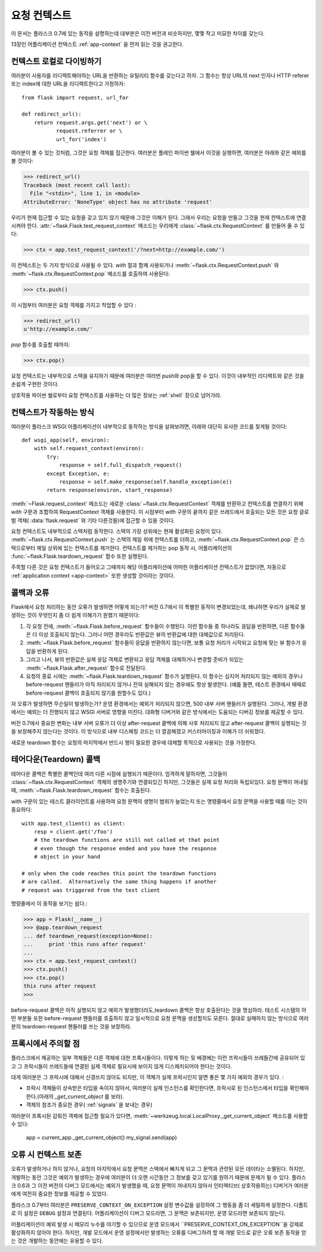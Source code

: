 .. _request-context:

요청 컨텍스트
===================

이 문서는 플라스크 0.7에 있는 동작을 설명하는데 대부분은 이전 버전과 비슷하지만, 몇몇 작고 
미묘한 차이를 갖는다. 

13장인 어플리케이션 컨텍스트 :ref:`app-context` 을 먼저 읽는 것을 권고한다. 


컨텍스트 로컬로 다이빙하기
--------------------------

여러분이 사용자를 리디렉트해야하는 URL을 반환하는 유틸리티 함수를 갖는다고 하자. 그 함수는 
항상 URL의 next 인자나 HTTP referer 또는 index에 대한 URL을 리디렉트한다고 가정하자::

    from flask import request, url_for

    def redirect_url():
        return request.args.get('next') or \
               request.referrer or \
               url_for('index')

여러분이 볼 수 있는 것처럼, 그것은 요청 객체를 접근한다. 여러분은 플레인 파이썬 쉘에서 
이것을 실행하면, 여러분은 아래와 같은 예외를 볼 것이다: 


>>> redirect_url()
Traceback (most recent call last):
  File "<stdin>", line 1, in <module>
AttributeError: 'NoneType' object has no attribute 'request'


우리가 현재 접근할 수 있는 요청을 갖고 있지 않기 때문에 그것은 이해가 된다. 그래서 우리는 
요청을 만들고 그것을 현재 컨텍스트에 연결시켜야 한다. 
:attr:`~flask.Flask.test_request_context` 메소드는 우리에게 
:class:`~flask.ctx.RequestContext` 를 만들어 줄 수 있다: 


>>> ctx = app.test_request_context('/?next=http://example.com/')

이 컨텍스트는 두 가지 방식으로 사용될 수 있다. `with` 절과 함께 사용되거나 
:meth:`~flask.ctx.RequestContext.push` 와 :meth:`~flask.ctx.RequestContext.pop` 메소드를 호출하여 사용된다: 


>>> ctx.push()

이 시점부터 여러분은 요청 객체를 가지고 작업할 수 있다 :

>>> redirect_url()
u'http://example.com/'

`pop` 함수를 호출할 때까지:

>>> ctx.pop()

요청 컨텍스트는 내부적으로 스택을 유지하기 때문에 여러분은 여러번 push와 pop을 할 수 있다. 
이것이 내부적인 리디렉트와 같은 것을 손쉽게 구현한 것이다. 

상호작용 파이썬 쉘로부터 요청 컨텍스트를 사용하는 더 많은 정보는 :ref:`shell` 장으로 넘어가라. 


컨텍스트가 작동하는 방식
---------------------

여러분이 플라스크 WSGI 어플리케이션이 내부적으로 동작하는 방식을 살펴보려면, 아래와 대단히 
유사한 코드를 찾게될 것이다::


    def wsgi_app(self, environ):
        with self.request_context(environ):
            try:
                response = self.full_dispatch_request()
            except Exception, e:
                response = self.make_response(self.handle_exception(e))
            return response(environ, start_response)

:meth:`~Flask.request_context` 메소드는 새로운 :class:`~flask.ctx.RequestContext`  객체를 반환하고 컨텍스트를 연결하기 위해 `with` 구문과 조합하여 
RequestContext 객체를 사용한다. 이 시점부터 `with` 구문의 끝까지 같은 
쓰레드에서 호출되는 모든 것은 요청 글로벌 객체( :data:`flask.request` 와 기타 다른것들)에 접근할 수 있을 것이다. 

요청 컨텍스트도 내부적으로 스택처럼 동작한다. 
스택의 가장 상위에는 현재 활성화된 요청이 있다. 
:meth:`~flask.ctx.RequestContext.push` 는 스택의 제일 위에 컨텍스트를 더하고, :meth:`~flask.ctx.RequestContext.pop` 은 스택으로부터 제일 상위에 있는 컨텍스트를 제거한다. 
컨텍스트를 제거하는 pop 동작 시, 어플리케이션의 :func:`~flask.Flask.teardown_request`  함수 또한 실행된다. 

주목할 다른 것은 요청 컨텍스트가 들어오고 그때까지 해당 어플리케이션에 어떠한 어플리케이션 
컨텍스트가 없었다면, 자동으로 :ref:`application context <app-context>` 또한 생성할 것이라는 것이다. 

.. _callbacks-and-errors:

콜백과 오류
--------------------

Flask에서 요청 처리하는 동안 오류가 발생하면 어떻게 되는가? 버전 0.7에서 이 특별한 동작이 
변경되었는데, 왜냐하면 우리가 실제로 발생하는 것이 무엇인지 좀 더 쉽게 이해가기 원했기 
때문이다:

1.  각 요청 전에, :meth:`~flask.Flask.before_request` 함수들이 수행된다.
    이런 함수들 중 하나라도 응답을 반환하면, 다른 함수들은 더 이상 호출되지 않는다.
    그러나 어떤 경우라도 반환값은 뷰의 반환값에 대한 대체값으로 처리된다.

2.  :meth:`~flask.Flask.before_request` 함수들이 응닶을 반환하지 않는다면, 
    보통 요청 처리가 시작되고 요청에 맞는 뷰 함수가 응답을 반환하게 된다.

3.  그리고 나서, 뷰의 반환값은 실제 응답 객체로 변환되고 응답 객체를 대체하거나 변경할     
    준비가 되있는 :meth:`~flask.Flask.after_request` 함수로 전달된다.

4. 요청의 종료 시에는 :meth:`~flask.Flask.teardown_request` 함수가 실행된다.
   이 함수는 심지어 처리되지 않는 예외의 경우나 
   before-request 핸들러가 아직 처리되지 않거나 전혀 실해되지 않는 경우에도 항상 발생한다.
   (예를 들면, 테스트 환경에서 때때로 before-request 콜백이 호출되지 않기를 원할수도 있다.)

자 오류가 발생하면 무슨일이 발생하는가? 운영 환경에서는 예외가 처리되지 않으면, 500 내부 
서버 핸들러가 실행된다. 그러나, 개발 환경에서는 예외는 더 진행되지 않고 WSGI 서버로 영향을 
미친다. 대화형 디버거와 같은 방식에서는 도움되는 디버깅 정보를 제공할 수 있다. 

버전 0.7에서 중요한 변화는 내부 서버 오류가 더 이상 after-request 콜백에 의해 사후 
처리되지 않고 after-request 콜백이 실행되는 것을 보장해주지 않는다는 것이다. 이 방식으로 
내부 디스패칭 코드는 더 깔끔해졌고 커스터마이징과 이해가 더 쉬워졌다.

새로운 teardown 함수는 요청의 마지막에서 반드시 행이 필요한 경우에 대체할 목적으로 사용되는 것을 가정한다.


테어다운(Teardown) 콜백
------------------

테어다운 콜백은 특별한 콜백인데 여러 다른 시점에 실행되기 때문이다. 엄격하게 말하자면, 
그것들이 :class:`~flask.ctx.RequestContext` 객체의 생명주기와 연결되있긴 하지만, 그것들은 실제 요청 처리와  독립되있다. 요청 문맥이 꺼내질 때, :meth:`~flask.Flask.teardown_request` 함수는 호출된다. 

with 구문이  있는 테스트 클라이언트를 사용하여 요청 문맥의 생명이 범위가 늘었는지 또는 명령줄에서 요청 문맥을 사용할 때를 아는 것이 중요하다::

    with app.test_client() as client:
        resp = client.get('/foo')
        # the teardown functions are still not called at that point
        # even though the response ended and you have the response
        # object in your hand

    # only when the code reaches this point the teardown functions
    # are called.  Alternatively the same thing happens if another
    # request was triggered from the test client


명령줄에서 이 동작을 보기는 쉽다.:

>>> app = Flask(__name__)
>>> @app.teardown_request
... def teardown_request(exception=None):
...     print 'this runs after request'
...
>>> ctx = app.test_request_context()
>>> ctx.push()
>>> ctx.pop()
this runs after request
>>>

before-request 콜백은 아직 실행되지 않고 예외가 발생했더라도,teardown 콜백은 항상 
호출된다는 것을 명심하라. 테스트 시스템의 어떤 부분들 또한 before-request 핸들러를 
호출하지 않고 일시적으로 요청 문맥을 생성할지도 모른다. 절대로 실패하지 않는 방식으로 
여러분의 teardown-request 핸들러를 쓰는 것을 보장하라. 


.. _notes-on-proxies:


프록시에서 주의할 점
----------------

플라스크에서 제공하는 일부 객체들은 다른 객체에 대한 프록시들이다. 이렇게 하는 뒷 배경에는 
이런 프락시들이 쓰레들간에 공유되어 있고 그 프락시들이 쓰레드들에 연결된 실제 객체로 
필요시에 보이지 않게 디스패치되어야 한다는 것이다. 

대게 여러분은 그 프락시에 대해서 신경쓰지 않아도 되지만, 이 객체가 실제 프락시인지 알면 좋은 몇 가지 예외의 경우가 있다. :

-   프락시 객체들이 상속받은 타입을 속이지 않아서, 여러분이 실제 인스턴스를 확인한다면,    
    프락시로 된 인스턴스에서 타입을 확인해야한다.(아래의 `_get_current_object` 를 보라).

-   객체의 참조가 중요한 경우( :ref:`signals` 을 보내는 경우)

여러분이 프록시된 감춰진 객체에 접근할 필요가 있다면, :meth:`~werkzeug.local.LocalProxy._get_current_object` 메소드를 사용할 수 있다: 

    app = current_app._get_current_object()
    my_signal.send(app)


오류 시 컨텍스트 보존
-----------------------------

오류가 발생하거나 하지 않거나, 요청의 마지막에서 요청 문맥은 스택에서 빠지게 되고 그 문맥과 
관련된 모든 데이타는 소멸된다. 하지만, 개발하는 동안 그것은 예외가 발생하는 경우에 여러분이 
더 오랜 시간동안 그 정보를 갖고 있기를 원하기 때문에 문제가 될 수 있다. 플라스크 0.6과 그 
이전 버전의 디버그 모드에서는 예외가 발생했을 때, 요청 문맥이 꺼내지지 않아서 인터렉티브(
상호작용하는) 디버거가 여러분에게 여전히 중요한 정보를 제공할 수 있었다. 

플라스크 0.7부터 여러분은 ``PRESERVE_CONTEXT_ON_EXCEPTION`` 설정 변수값을 설정하여 그 
행동을 좀 더 세밀하게 설정한다. 디폴트로 이 설정은 ``DEBUG`` 설정과 연결된다.
어플리케이션이 디버그 모드라면, 그 문맥은 보존되지만, 운영 모드라면 보존되지 않는다. 

어플리케이션이 예외 발생 시 메모리 누수를 야기할 수 있으므로 운영 모드에서 
``PRESERVE_CONTEXT_ON_EXCEPTION``을 강제로 활성화하지 않아야 한다. 하지만, 개발 
모드에서 운영 설정에서만 발생하는 오류를 디버그하려 할 때 개발 모드로 같은 오류 보존 동작을 얻는 것은 개발하는 동안에는 유용할 수 있다. 

